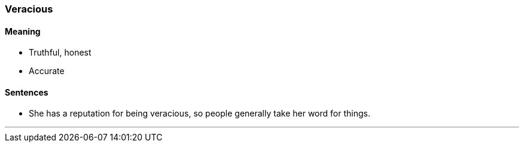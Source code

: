=== Veracious

==== Meaning

* Truthful, honest
* Accurate

==== Sentences

* She has a reputation for being [.underline]#veracious#, so people generally take her word for things.

'''
